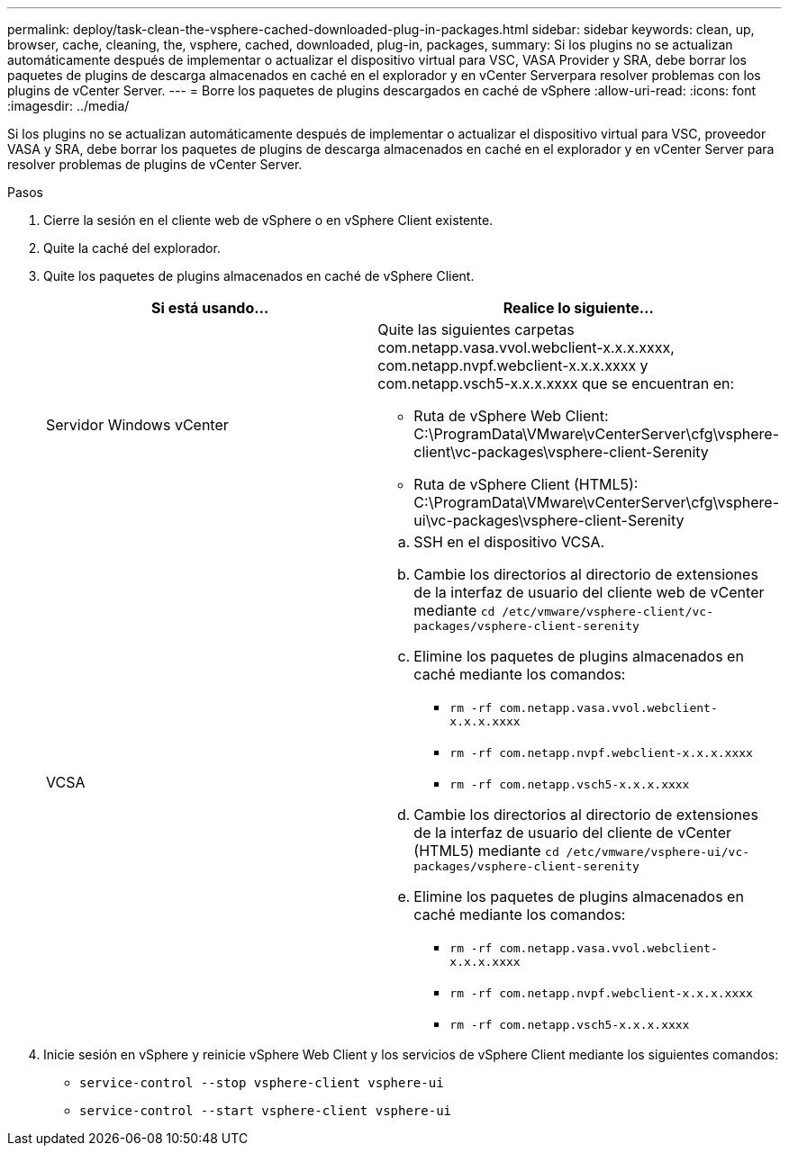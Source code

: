 ---
permalink: deploy/task-clean-the-vsphere-cached-downloaded-plug-in-packages.html 
sidebar: sidebar 
keywords: clean, up, browser, cache, cleaning, the, vsphere, cached, downloaded, plug-in, packages, 
summary: Si los plugins no se actualizan automáticamente después de implementar o actualizar el dispositivo virtual para VSC, VASA Provider y SRA, debe borrar los paquetes de plugins de descarga almacenados en caché en el explorador y en vCenter Serverpara resolver problemas con los plugins de vCenter Server. 
---
= Borre los paquetes de plugins descargados en caché de vSphere
:allow-uri-read: 
:icons: font
:imagesdir: ../media/


[role="lead"]
Si los plugins no se actualizan automáticamente después de implementar o actualizar el dispositivo virtual para VSC, proveedor VASA y SRA, debe borrar los paquetes de plugins de descarga almacenados en caché en el explorador y en vCenter Server para resolver problemas de plugins de vCenter Server.

.Pasos
. Cierre la sesión en el cliente web de vSphere o en vSphere Client existente.
. Quite la caché del explorador.
. Quite los paquetes de plugins almacenados en caché de vSphere Client.
+
[cols="1a,1a"]
|===
| Si está usando... | Realice lo siguiente... 


 a| 
Servidor Windows vCenter
 a| 
Quite las siguientes carpetas com.netapp.vasa.vvol.webclient-x.x.x.xxxx, com.netapp.nvpf.webclient-x.x.x.xxxx y com.netapp.vsch5-x.x.x.xxxx que se encuentran en:

** Ruta de vSphere Web Client: C:\ProgramData\VMware\vCenterServer\cfg\vsphere-client\vc-packages\vsphere-client-Serenity
** Ruta de vSphere Client (HTML5): C:\ProgramData\VMware\vCenterServer\cfg\vsphere-ui\vc-packages\vsphere-client-Serenity




 a| 
VCSA
 a| 
.. SSH en el dispositivo VCSA.
.. Cambie los directorios al directorio de extensiones de la interfaz de usuario del cliente web de vCenter mediante `cd /etc/vmware/vsphere-client/vc-packages/vsphere-client-serenity`
.. Elimine los paquetes de plugins almacenados en caché mediante los comandos:
+
*** `rm -rf com.netapp.vasa.vvol.webclient-x.x.x.xxxx`
*** `rm -rf com.netapp.nvpf.webclient-x.x.x.xxxx`
*** `rm -rf com.netapp.vsch5-x.x.x.xxxx`


.. Cambie los directorios al directorio de extensiones de la interfaz de usuario del cliente de vCenter (HTML5) mediante `cd /etc/vmware/vsphere-ui/vc-packages/vsphere-client-serenity`
.. Elimine los paquetes de plugins almacenados en caché mediante los comandos:
+
*** `rm -rf com.netapp.vasa.vvol.webclient-x.x.x.xxxx`
*** `rm -rf com.netapp.nvpf.webclient-x.x.x.xxxx`
*** `rm -rf com.netapp.vsch5-x.x.x.xxxx`




|===
. Inicie sesión en vSphere y reinicie vSphere Web Client y los servicios de vSphere Client mediante los siguientes comandos:
+
** `service-control --stop vsphere-client vsphere-ui`
** `service-control --start vsphere-client vsphere-ui`



